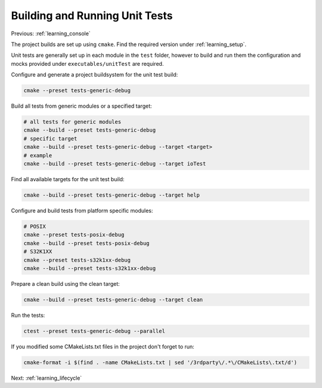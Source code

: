 .. _learning_unit_tests:

Building and Running Unit Tests
===============================

Previous: :ref:`learning_console`

The project builds are set up using ``cmake``. Find the required version under
:ref:`learning_setup`.

Unit tests are generally set up in each module in the ``test`` folder, however to build and run them
the configuration and mocks provided under ``executables/unitTest`` are required.

Configure and generate a project buildsystem for the unit test build:

.. code-block:: bash

    cmake --preset tests-generic-debug

Build all tests from generic modules or a specified target:

.. code-block:: bash

    # all tests for generic modules
    cmake --build --preset tests-generic-debug
    # specific target
    cmake --build --preset tests-generic-debug --target <target>
    # example
    cmake --build --preset tests-generic-debug --target ioTest

Find all available targets for the unit test build:

.. code-block:: bash

    cmake --build --preset tests-generic-debug --target help

Configure and build tests from platform specific modules:

.. code-block:: bash

    # POSIX
    cmake --preset tests-posix-debug
    cmake --build --preset tests-posix-debug
    # S32K1XX
    cmake --preset tests-s32k1xx-debug
    cmake --build --preset tests-s32k1xx-debug

Prepare a clean build using the clean target:

.. code-block:: bash

    cmake --build --preset tests-generic-debug --target clean

Run the tests:

.. code-block:: bash

    ctest --preset tests-generic-debug --parallel

If you modified some CMakeLists.txt files in the project don't forget to run:

.. code-block:: bash

   cmake-format -i $(find . -name CMakeLists.txt | sed '/3rdparty\/.*\/CMakeLists\.txt/d')

Next: :ref:`learning_lifecycle`
